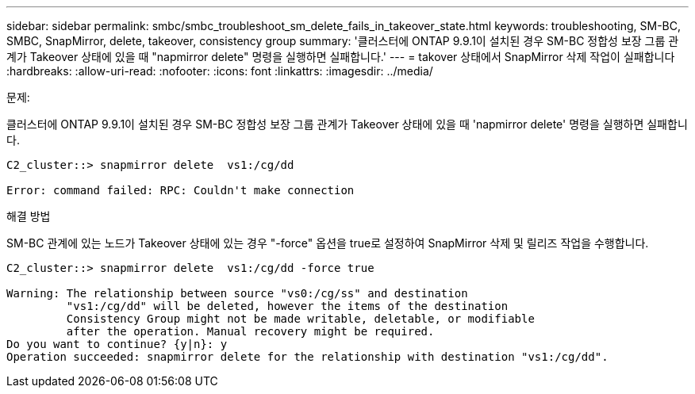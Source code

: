 ---
sidebar: sidebar 
permalink: smbc/smbc_troubleshoot_sm_delete_fails_in_takeover_state.html 
keywords: troubleshooting, SM-BC, SMBC, SnapMirror, delete, takeover, consistency group 
summary: '클러스터에 ONTAP 9.9.1이 설치된 경우 SM-BC 정합성 보장 그룹 관계가 Takeover 상태에 있을 때 "napmirror delete" 명령을 실행하면 실패합니다.' 
---
= takover 상태에서 SnapMirror 삭제 작업이 실패합니다
:hardbreaks:
:allow-uri-read: 
:nofooter: 
:icons: font
:linkattrs: 
:imagesdir: ../media/


.문제:
[role="lead"]
클러스터에 ONTAP 9.9.1이 설치된 경우 SM-BC 정합성 보장 그룹 관계가 Takeover 상태에 있을 때 'napmirror delete' 명령을 실행하면 실패합니다.

....
C2_cluster::> snapmirror delete  vs1:/cg/dd

Error: command failed: RPC: Couldn't make connection
....
.해결 방법
SM-BC 관계에 있는 노드가 Takeover 상태에 있는 경우 "-force" 옵션을 true로 설정하여 SnapMirror 삭제 및 릴리즈 작업을 수행합니다.

....
C2_cluster::> snapmirror delete  vs1:/cg/dd -force true

Warning: The relationship between source "vs0:/cg/ss" and destination
         "vs1:/cg/dd" will be deleted, however the items of the destination
         Consistency Group might not be made writable, deletable, or modifiable
         after the operation. Manual recovery might be required.
Do you want to continue? {y|n}: y
Operation succeeded: snapmirror delete for the relationship with destination "vs1:/cg/dd".
....